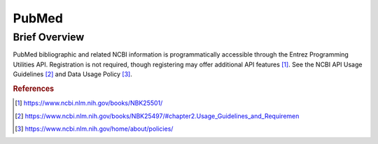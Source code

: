 PubMed
%%%%%%%%%%%%%%%%%%%

.. sectionauthor:: Vincent F. Scalfani <vfscalfani@ua.edu>

Brief Overview
****************

PubMed bibliographic and related NCBI information is programmatically accessible through the Entrez Programming Utilities API. Registration is not required, though registering may offer additional API features [#pubmed1]_. See the NCBI API Usage Guidelines [#pubmed2]_ and Data Usage Policy [#pubmed3]_. 


.. rubric:: References

.. [#pubmed1] `<https://www.ncbi.nlm.nih.gov/books/NBK25501/>`_

.. [#pubmed2] `<https://www.ncbi.nlm.nih.gov/books/NBK25497/#chapter2.Usage_Guidelines_and_Requiremen>`_

.. [#pubmed3] `<https://www.ncbi.nlm.nih.gov/home/about/policies/>`_
